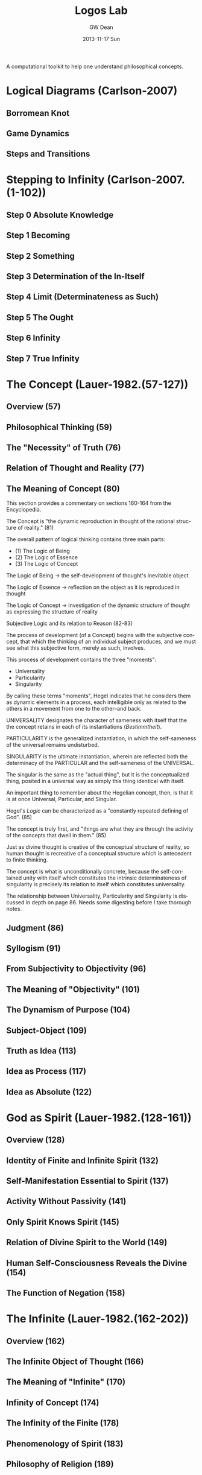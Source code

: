 #+TITLE:     Logos Lab
#+AUTHOR:    GW Dean
#+EMAIL:     gwdean@gmail.com
#+DATE:      2013-11-17 Sun
#+DESCRIPTION: 
#+KEYWORDS: 
#+LANGUAGE:  en
#+OPTIONS:   H:3 num:t toc:t \n:nil @:t ::t |:t ^:t -:t f:t *:t <:t
#+OPTIONS:   TeX:t LaTeX:nil skip:nil d:nil todo:t pri:nil tags:not-in-toc
#+INFOJS_OPT: view:nil toc:nil ltoc:t mouse:underline buttons:0 path:http://orgmode.org/org-info.js
#+EXPORT_SELECT_TAGS: export
#+EXPORT_EXCLUDE_TAGS: noexport
#+LINK_UP:   
#+LINK_HOME: 

A computational toolkit to help one understand philosophical concepts.
* Logical Diagrams (Carlson-2007)
** Borromean Knot
** Game Dynamics
** Steps and Transitions
* Stepping to Infinity (Carlson-2007.(1-102))
** Step 0 Absolute Knowledge
** Step 1 Becoming
** Step 2 Something
** Step 3 Determination of the In-Itself
** Step 4 Limit (Determinateness as Such)
** Step 5 The Ought
** Step 6 Infinity
** Step 7 True Infinity
* The Concept (Lauer-1982.(57-127))
** Overview (57)
** Philosophical Thinking (59)
** The "Necessity" of Truth (76)
** Relation of Thought and Reality (77)
** The Meaning of Concept (80)
This section provides a commentary on sections 
160-164 from the Encyclopedia.

The Concept is "the dynamic reproduction in thought
of the rational structure of reality." (81)

The overall pattern of logical thinking contains three
main parts:
- (1) The Logic of Being
- (2) The Logic of Essence
- (3) The Logic of Concept

The Logic of Being -> the self-development of thought's inevitable
object

The Logic of Essence -> reflection on the object as it is reproduced
in thought

The Logic of Concept -> investigation of the dynamic structure of
thought as expressing the structure of reality  

Subjective Logic and its relation to Reason (82-83)

The process of development (of a Concept) begins with the
subjective concept, that which the thinking of an individual
subject produces, and we must see what this subjective form,
merely as such, involves.

This process of development contains the three "moments":
- Universality
- Particularity
- Singularity

By calling these terms "moments", Hegel indicates that he 
considers them as dynamic elements in a process, each
intelligible only as related to the others in a movement
from one to the other--and back.

UNIVERSALITY designates the character of sameness with
itself that the the concept retains in each of its
instantiations (/Bestimmtheit/).

PARTICULARITY is the generalized instantiation, in which
the self-sameness of the universal remains undisturbed.

SINGULARITY is the ultimate instantiation, wherein are
reflected both the determinacy of the PARTICULAR and the
self-sameness of the UNIVERSAL.

The singular is the same as the "actual thing", but it is
the conceptualized thing, posited in a universal way
as simply this thing identical with itself.

An important thing to remember about the Hegelian concept,
then, is that it is at once Universal, Particular, and 
Singular.

Hegel's /Logic/ can be characterized as a "constantly
repeated defining of God". (85)

The concept is truly first, and "things are what they are
through the activity of the concepts that dwell in them." (85)

Just as divine thought is creative of the conceptual
structure of reality, so human thought is recreative of
a conceptual structure which is antecedent to finite
thinking.

The concept is what is unconditionally concrete, because the
self-contained unity with itself which constitutes the
intrinsic determinateness of singularity is precisely its
relation to itself which constitutes universality.

The relationship between Universality, Particularity and 
Singularity is discussed in depth on page 86. Needs some
digesting before I take thorough notes.

** Judgment (86)
** Syllogism (91)
** From Subjectivity to Objectivity (96)
** The Meaning of "Objectivity" (101)
** The Dynamism of Purpose (104)
** Subject-Object (109)
** Truth as Idea (113)
** Idea as Process (117)
** Idea as Absolute (122)
* God as Spirit (Lauer-1982.(128-161))
** Overview (128)
** Identity of Finite and Infinite Spirit (132)
** Self-Manifestation Essential to Spirit (137)
** Activity Without Passivity (141)
** Only Spirit Knows Spirit (145)
** Relation of Divine Spirit to the World (149)
** Human Self-Consciousness Reveals the Divine (154)
** The Function of Negation (158)
* The Infinite (Lauer-1982.(162-202))
** Overview (162)
** The Infinite Object of Thought (166)
** The Meaning of "Infinite" (170)
** Infinity of Concept (174)
** The Infinity of the Finite (178)
** Phenomenology of Spirit (183)
** Philosophy of Religion (189)
** The Necessary Connection of Thinking and the Reality of God (195)
* Parmenides 
* Computational Monadology.(Steinhart.online)
* 2/27 of the Science of Logic (Houlgate-2006)
* 38 Dialectics in the PhG (Wheat-2012)
* PhG.min
* Resources
- Carlson-2007
- Lauer-1982
- Kontopoulos-1979
- Houlgate-2006
